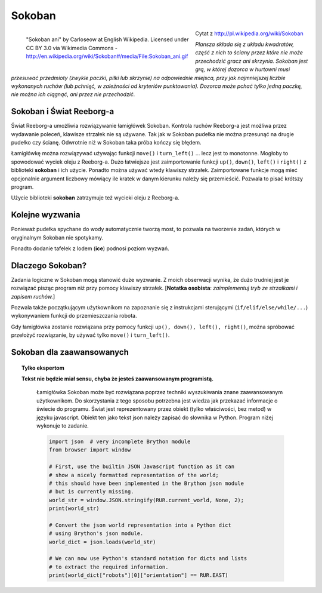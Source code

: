 Sokoban
=======

.. figure:: ../../images/sokoban_ani.gif
   :figwidth: 55%
   :align: left

   "Sokoban ani" by Carloseow at English Wikipedia.
   Licensed under CC BY 3.0 via Wikimedia Commons -
   http://en.wikipedia.org/wiki/Sokoban#/media/File:Sokoban_ani.gif

Cytat z http://pl.wikipedia.org/wiki/Sokoban

*Plansza składa się z układu kwadratów, część z nich to ściany przez które
nie może przechodzić gracz ani skrzynia. Sokoban jest grą, w której dozorca
w hurtowni musi przesuwać przedmioty (zwykle paczki, piłki lub skrzynie) na
odpowiednie miejsca, przy jak najmniejszej liczbie wykonanych ruchów
(lub pchnięć, w zależności od kryteriów punktowania). Dozorca może pchać
tylko jedną paczkę, nie można ich ciągnąć, ani przez nie przechodzić.*


Sokoban i Świat Reeborg-a
-------------------------

Świat Reeborg-a umożliwia rozwiązywanie łamigłówek Sokoban.
Kontrola ruchów Reeborg-a jest możliwa przez wydawanie poleceń, klawisze
strzałek nie są używane. Tak jak w Sokoban pudełka nie można przesunąć na drugie
pudełko czy ścianę. Odwrotnie niż w Sokoban taka próba kończy
się błędem.

|sokoban_wiki|

Łamigłówkę można rozwiązywać używając funkcji ``move()`` i ``turn_left()`` ...
lecz jest to monotonne. Mogłoby to spowodować wyciek oleju z Reeborg-a.
Dużo łatwiejsze jest zaimportowanie funkcji ``up()``, ``down()``, ``left()``
i ``right()`` z biblioteki **sokoban** i ich użycie. Ponadto można używać
wtedy klawiszy strzałek. Zaimportowane funkcje mogą mieć opcjonalnie argument
liczbowy mówiący ile kratek w danym kierunku należy się przemieścić. Pozwala
to pisać krótszy program.

Użycie biblioteki **sokoban** zatrzymuje też wycieki oleju z Reeborg-a.

Kolejne wyzwania
----------------

Ponieważ pudełka spychane do wody automatycznie tworzą most, to
pozwala na tworzenie zadań, których w oryginalnym Sokoban nie spotykamy.

|sokoban2|

.. |sokoban_wiki| image:: ../../images/sokoban_wiki.gif
.. |sokoban2| image:: ../../images/sokoban2.gif


Ponadto dodanie tafelek z lodem (**ice**) podnosi poziom wyzwań.

Dlaczego Sokoban?
-----------------

Zadania logiczne w Sokoban mogą stanowić duże wyzwanie. Z moich obserwacji wynika,
że dużo trudniej jest je rozwiązać pisząc program niż przy pomocy klawiszy strzałek.
[**Notatka osobista**: *zaimplementuj tryb ze strzałkami i zapisem ruchów.*]

Pozwala także początkującym użytkownikom na zapoznanie się z instrukcjami sterującymi
(``if/elif/else/while/...``) wykonywaniem funkcji do przemieszczania robota.

Gdy łamigłówka zostanie rozwiązana przy pomocy funkcji ``up(), down(), left(), right()``,
można spróbować przełożyć rozwiązanie, by używać tylko ``move()`` i ``turn_left()``.

Sokoban dla zaawansowanych
--------------------------

.. Topic:: Tylko ekspertom

   **Tekst nie będzie miał sensu, chyba że jesteś zaawansowanym programistą.**

    Łamigłówka Sokoban może być rozwiązana poprzez techniki wyszukiwania
    znane zaawansowanym użytkownikom. Do skorzystania z tego sposobu
    potrzebna jest wiedza jak przekazać informacje o świecie do programu.
    Świat jest reprezentowany przez obiekt (tylko właściwości, bez metod)
    w języku javascript. Obiekt ten jako tekst json należy zapisać do
    słownika w Python. Program niżej wykonuje to zadanie.

    .. code-block:: python

        import json  # very incomplete Brython module
        from browser import window

        # First, use the builtin JSON Javascript function as it can
        # show a nicely formatted representation of the world;
        # this should have been implemented in the Brython json module
        # but is currently missing.
        world_str = window.JSON.stringify(RUR.current_world, None, 2);
        print(world_str)

        # Convert the json world representation into a Python dict
        # using Brython's json module.
        world_dict = json.loads(world_str)

        # We can now use Python's standard notation for dicts and lists
        # to extract the required information.
        print(world_dict["robots"][0]["orientation"] == RUR.EAST)


